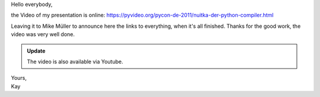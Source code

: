 Hello everybody,

the Video of my presentation is online:
https://pyvideo.org/pycon-de-2011/nuitka-der-python-compiler.html

Leaving it to Mike Müller to announce here the links to everything, when
it's all finished. Thanks for the good work, the video was very well
done.

.. admonition:: Update

   The video is also available via Youtube.

   .. youtube:: EYByCjptbhY
      :width: 600
      :height: 400

|  Yours,
|  Kay
